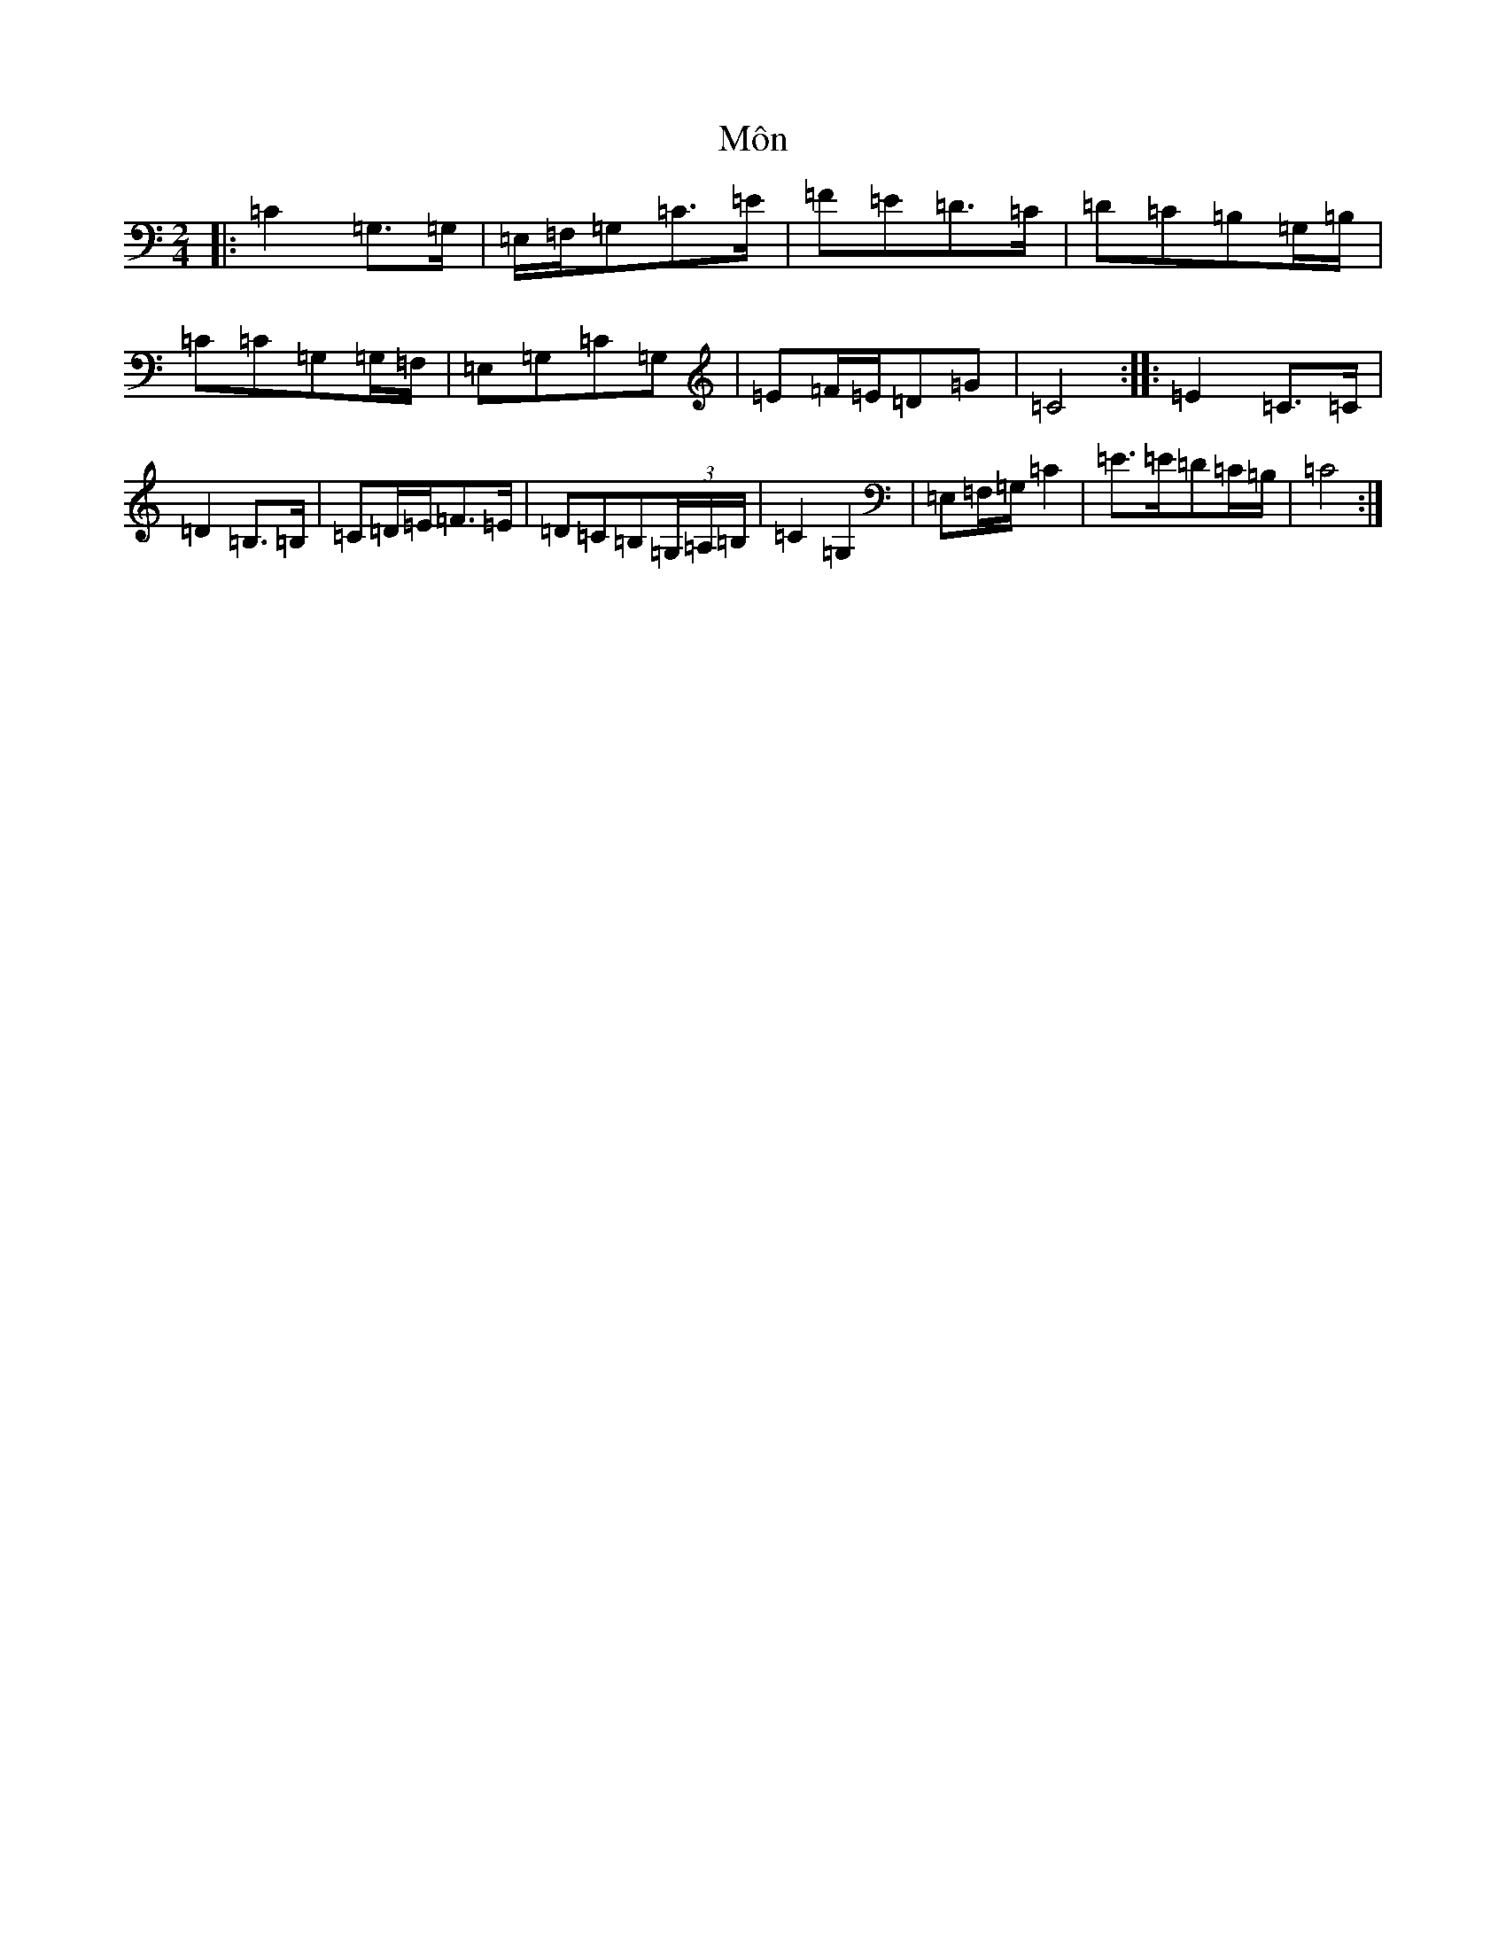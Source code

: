 X: 15231
T: Môn
S: https://thesession.org/tunes/8058#setting19280
R: polka
M:2/4
L:1/8
K: C Major
|:=C2=G,>=G,|=E,/2=F,/2=G,=C>=E|=F=E=D>=C|=D=C=B,=G,/2=B,/2|=C=C=G,=G,/2=F,/2|=E,=G,=C=G,|=E=F/2=E/2=D=G|=C4:||:=E2=C>=C|=D2=B,>=B,|=C=D/2=E/2=F>=E|=D=C=B,(3=G,/2=A,/2=B,/2|=C2=G,2|=E,=F,/2=G,/2=C2|=E>=E=D=C/2=B,/2|=C4:|